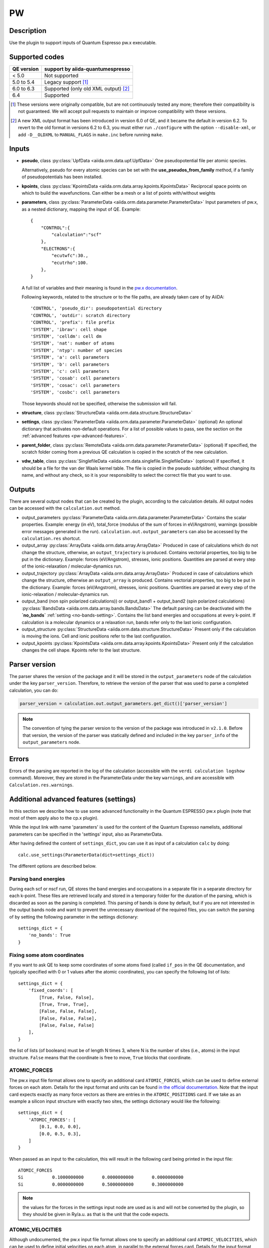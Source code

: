 PW
++

Description
-----------
Use the plugin to support inputs of Quantum Espresso pw.x executable.

Supported codes
---------------

==========  ==========================================
QE version  support by aiida-quantumespresso
==========  ==========================================
< 5.0       Not supported
5.0 to 5.4  Legacy support [#legacy]_
6.0 to 6.3  Supported (only old XML output) [#oldxml]_
6.4         Supported
==========  ==========================================

.. [#legacy] These versions were originally compatible, but are not continuously tested any more; therefore their compatibility is not guaranteed. We will accept pull requests to maintain or improve compatibility with these versions.

.. [#oldxml] A new XML output format has been introduced in version 6.0 of QE, and it became the default in version 6.2. To revert to the old format in versions 6.2 to 6.3, you must either run ``./configure`` with the option ``--disable-xml``, or add ``-D__OLDXML`` to ``MANUAL_FLAGS`` in ``make.inc`` before running ``make``.


Inputs
------
* **pseudo**, class :py:class:`UpfData <aiida.orm.data.upf.UpfData>`
  One pseudopotential file per atomic species.
  
  Alternatively, pseudo for every atomic species can be set with the **use_pseudos_from_family**
  method, if a family of pseudopotentials has been installed.
  
* **kpoints**, class :py:class:`KpointsData <aiida.orm.data.array.kpoints.KpointsData>`
  Reciprocal space points on which to build the wavefunctions. Can either be 
  a mesh or a list of points with/without weights
* **parameters**, class :py:class:`ParameterData <aiida.orm.data.parameter.ParameterData>`
  Input parameters of pw.x, as a nested dictionary, mapping the input of QE.
  Example::
    
    {
        "CONTROL":{
            "calculation":"scf"
        },
        "ELECTRONS":{
            "ecutwfc":30.,
            "ecutrho":100.
        },
    }

  A full list of variables and their meaning is found in the `pw.x documentation`_.

  .. _pw.x documentation: http://www.quantum-espresso.org/wp-content/uploads/Doc/INPUT_PW.html

  Following keywords, related to the structure or to the file paths, are already taken care of by AiiDA::
    
    'CONTROL', 'pseudo_dir': pseudopotential directory
    'CONTROL', 'outdir': scratch directory
    'CONTROL', 'prefix': file prefix
    'SYSTEM', 'ibrav': cell shape
    'SYSTEM', 'celldm': cell dm
    'SYSTEM', 'nat': number of atoms
    'SYSTEM', 'ntyp': number of species
    'SYSTEM', 'a': cell parameters
    'SYSTEM', 'b': cell parameters
    'SYSTEM', 'c': cell parameters
    'SYSTEM', 'cosab': cell parameters
    'SYSTEM', 'cosac': cell parameters
    'SYSTEM', 'cosbc': cell parameters

  Those keywords should not be specified, otherwise the submission will fail.
     
* **structure**, class :py:class:`StructureData <aiida.orm.data.structure.StructureData>`
* **settings**, class :py:class:`ParameterData <aiida.orm.data.parameter.ParameterData>` (optional)
  An optional dictionary that activates non-default operations. For a list of possible
  values to pass, see the section on the :ref:`advanced features <pw-advanced-features>`.
* **parent_folder**, class :py:class:`RemoteData <aiida.orm.data.parameter.ParameterData>` (optional)
  If specified, the scratch folder coming from a previous QE calculation is 
  copied in the scratch of the new calculation.
* **vdw_table**, class :py:class:`SinglefileData <aiida.orm.data.singlefile.SinglefileData>` (optional)
  If specified, it should be a file for the van der Waals kernel table.
  The file is copied in the pseudo subfolder, without changing its name, and
  without any check, so it is your responsibility to select the correct file
  that you want to use.

Outputs
-------

There are several output nodes that can be created by the plugin, according to the calculation details.
All output nodes can be accessed with the ``calculation.out`` method.

* output_parameters :py:class:`ParameterData <aiida.orm.data.parameter.ParameterData>`
  Contains the scalar properties. Example: energy (in eV), 
  total_force (modulus of the sum of forces in eV/Angstrom),
  warnings (possible error messages generated in the run). ``calculation.out.output_parameters`` can also be
  accessed by the ``calculation.res`` shortcut.
* output_array :py:class:`ArrayData <aiida.orm.data.array.ArrayData>`
  Produced in case of calculations which do not change the structure, otherwise, 
  an ``output_trajectory`` is produced.
  Contains vectorial properties, too big to be put in the dictionary.
  Example: forces (eV/Angstrom), stresses, ionic positions.
  Quantities are parsed at every step of the ionic-relaxation / molecular-dynamics run.
* output_trajectory :py:class:`ArrayData <aiida.orm.data.array.ArrayData>`
  Produced in case of calculations which change the structure, otherwise an
  ``output_array`` is produced. Contains vectorial properties, too big to be put 
  in the dictionary. Example: forces (eV/Angstrom), stresses, ionic positions.
  Quantities are parsed at every step of the ionic-relaxation / molecular-dynamics run.
* output_band (non spin polarized calculations)) or output_band1 + output_band2 
  (spin polarized calculations) :py:class:`BandsData <aiida.orm.data.array.bands.BandsData>`
  The default parsing can be deactivated with the **`no_bands`** :ref:`setting <no-bands-setting>`.
  Contains the list band energies and occupations at every k-point.
  If calculation is a molecular dynamics or a relaxation run, bands refer only to the last ionic configuration.
* output_structure :py:class:`StructureData <aiida.orm.data.structure.StructureData>`
  Present only if the calculation is moving the ions.
  Cell and ionic positions refer to the last configuration.
* output_kpoints :py:class:`KpointsData <aiida.orm.data.array.kpoints.KpointsData>`
  Present only if the calculation changes the cell shape.
  Kpoints refer to the last structure.

.. _pw-parser-version:

Parser version
--------------
The parser shares the version of the package and it will be stored in the ``output_parameters`` node of the calculation under the key ``parser_version``.
Therefore, to retrieve the version of the parser that was used to parse a completed calculation, you can do:

.. code:: python

    parser_version = calculation.out.output_parameters.get_dict()['parser_version']

.. note:: The convention of tying the parser version to the version of the package was introduced in ``v2.1.0``.
    Before that version, the version of the parser was statically defined and included in the key ``parser_info`` of the ``output_parameters`` node.

Errors
------
Errors of the parsing are reported in the log of the calculation (accessible 
with the ``verdi calculation logshow`` command). 
Moreover, they are stored in the ParameterData under the key ``warnings``, and are
accessible with ``Calculation.res.warnings``.

.. _pw-advanced-features:

Additional advanced features (settings)
---------------------------------------

In this section we describe how to use some advanced functionality in the
Quantum ESPRESSO pw.x plugin (note that most of them apply also to the 
cp.x plugin).

While the input link with name 'parameters' is used for the content of the 
Quantum Espresso namelists, additional parameters can be specified in the 'settings' input, also as ParameterData.

After having defined the content of ``settings_dict``, you can use
it as input of a calculation ``calc`` by doing::

    calc.use_settings(ParameterData(dict=settings_dict))

The different options are described below.

.. _no-bands-setting:

Parsing band energies
.....................
During each scf or nscf run, QE stores the band energies and occupations in a separate
file in a separate directory for each k-point. These files are retrieved locally and stored
in a temporary folder for the duration of the parsing, which is discarded as soon as the
parsing is completed. This parsing of bands is done by default, but if you are not interested
in the output bands node and want to prevent the unnecessary download of the required files,
you can switch the parsing of by setting the following parameter in the settings dictionary::

    settings_dict = {
        'no_bands': True
    }

Fixing some atom coordinates
............................
If you want to ask QE to keep some coordinates of some atoms fixed
(called ``if_pos`` in the QE documentation, and typically specified with
0 or 1 values after the atomic coordinates), you can specify the following
list of lists::

    settings_dict = {
        'fixed_coords': [
            [True, False, False],
            [True, True, True],
            [False, False, False],
            [False, False, False],
            [False, False, False]
        ],
    }

the list of lists (of booleans) must be of length N times 3, where N is the 
number of sites (i.e., atoms) in the input structure. ``False`` means that
the coordinate is free to move, ``True`` blocks that coordinate.

ATOMIC_FORCES
.............
The pw.x input file format allows one to specify an additional card ``ATOMIC_FORCES``, which can be used to define external forces on each atom.
Details for the input format and units can be found `in the official documentation <http://www.quantum-espresso.org/Doc/INPUT_PW.html#ATOMIC_FORCES>`_.
Note that the input card expects exactly as many force vectors as there are entries in the ``ATOMIC_POSITIONS`` card.
If we take as an example a silicon input structure with exactly two sites, the settings dictionary would like the following::

    settings_dict = {
        'ATOMIC_FORCES': [
            [0.1, 0.0, 0.0],
            [0.0, 0.5, 0.3],
        ]
    }

When passed as an input to the calculation, this will result in the following card being printed in the input file::

    ATOMIC_FORCES
    Si           0.1000000000       0.0000000000       0.0000000000
    Si           0.0000000000       0.5000000000       0.3000000000

.. note:: the values for the forces in the settings input node are used as is and will not be converted by the plugin, so they should be given in Ry/a.u. as that is the unit that the code expects.

ATOMIC_VELOCITIES
.................
Although undocumented, the pw.x input file format allows one to specify an additional card ``ATOMIC_VELOCITIES``, which can be used to define initial velocities on each atom, in parallel to the external forces card.
Details for the input format and units can be found `in the official documentation for CP <http://www.quantum-espresso.org/Doc/INPUT_CP.html#ATOMIC_VELOCITIES>`_.
Note that the input card expects exactly as many velocity vectors as there are entries in the ``ATOMIC_POSITIONS`` card.
If we take as an example a silicon input structure with exactly two sites, the settings dictionary would like the following::

    settings_dict = {
        'ATOMIC_VELOCITIES': [
            [0.1, 0.0, 0.0],
            [0.0, 0.5, 0.3],
        ]
    }

When passed as an input to the calculation, this will result in the following card being printed in the input file::

    ATOMIC_VELOCITIES
    Si           0.1000000000       0.0000000000       0.0000000000
    Si           0.0000000000       0.5000000000       0.3000000000

.. note:: the values for the velocities in the settings input node are used as is and will not be converted by the plugin, so they should be given in a.u. as that is the unit that the code expects.

Passing an explicit list of kpoints on a grid
.............................................
Some codes (e.g., Wannier90) require that a QE calculation is run with 
an explicit grid of points (i.e., all points in a grid, even if they are
equivalent by symmetry). Instead of generating it manually, you can
pass a usual KpointsData specifying a mesh, and then pass the following 
variable::

    settings_dict = {
        'force_kpoints_list': True,
    }

Gamma-only calculation
......................
If you are using only the Gamma point (a grid of 1x1x1 without offset), you
may want to use the following flag to tell QE to use the gamma-only routines
(typically twice faster)::

    settings_dict = {
        'gamma_only': False,
    }

Initialization only
...................
Sometimes you want to run QE but stop it immediately after the initialisation
part (e.g. to parse the number of symmetries detected, the number of G vectors,
of k-points, ...)
In this case, by specifying::

    settings_dict = {
        'only_initialization': True,
    }

a file named ``aiida.EXIT`` (where ``aiida`` is the prefix) will be also generated,
asking QE to exit cleanly after the initialisation.

Different set of namelists
..........................
The QE plugin will automatically figure out which namelists should be specified
(and in which order) depending con ``CONTROL.calculation`` (e.g. for SCF only
``CONTROL``, ``SYSTEM``, ``ELECTRONS``, but also ``IONS`` for RELAX, ...).
If you want to override the automatic list, you can specify the list
of namelists you want to produce as follows::

    settings_dict = {
        'namelists': ['CONTROL', 'SYSTEM', 'ELECTRONS', 'IONS', 'CELL', 'OTHERNL'],
    }


Adding command-line options
...........................
If you want to add command-line options to the executable (particularly 
relevant e.g. to tune the parallelization level), you can pass each option 
as a string in a list, as follows::

    settings_dict = {
        'cmdline': ['-nk', '4'],
    }

Using symlinks for the restarts
...............................
During a restart, the output directory of QE (stored by default in the subfolder
``./out``) containing charge density, wavefunctions, ...is copied over.
This is done in order to make sure one can perform multiple restarts of the 
same calculation without affecting it (QE often changes/replaces the content 
of that folder).

However, for big calculations this may take time at each restart, or fill the
scratch directory of your computing cluster. If you prefer to use symlinks, 
pass::


    settings_dict = {
        'parent_folder_symlink': True,
    }

.. note:: Use this flag ONLY IF YOU KNOW WHAT YOU ARE DOING. In particular, 
  if you run a NSCF with this flag after a SCF calculation, the scratch directory
  of the SCF will change and you may have problems restarting other calculations 
  from the SCF.


Retrieving more files
.....................
If you know that your calculation is producing additional files that you want to
retrieve (and preserve in the AiiDA repository in the long term), you can add
those files as a list as follows (here in the case of a file named
``testfile.txt``)::

    settings_dict = {
        'additional_retrieve_list': ['testfile.txt'],
    }


Parser options
--------------
To customize the parsing, the ``settings`` input ``ParameterData`` node provides
the special key ``parser_options`` which has the options discussed below.

Parsing atomic occupations
..........................
For DFT+U calculations, ``pw.x`` will also print atomic electron occupations to the standard
output. This flag enables or disables the parsing of this information into a ``ParameterData``
output node with the link name ``output_atomic_occupations``. The value should be a boolean, with
``False`` being the default. Setting it to ``True`` will enable the parsing of the atomic
occupations::

    settings_dict = {
        'parser_options': {
            'parse_atomic_occupations': True,
        }
    }

Note that for ``pw.x`` to print the required information, the flag ``lda_plus_u`` has to be
set to ``True`` in the ``SYSTEM`` card of the input ``parameters`` node.

Include deprecated output keys
..........................
In version 3 of the plugin, some keys have been deprecated and removed by default
from the ``output_parameters`` node, often replaced by more appropriate keys.
To also include the deprecated keys, add ``include_deprecated_v2_keys: True``
to the ``parser_options`` element of the settings dictionary.
The default value of this options is ``False``. Example::

    settings_dict = {
        'parser_options': {
            'include_deprecated_v2_keys': True,
        }
    }
